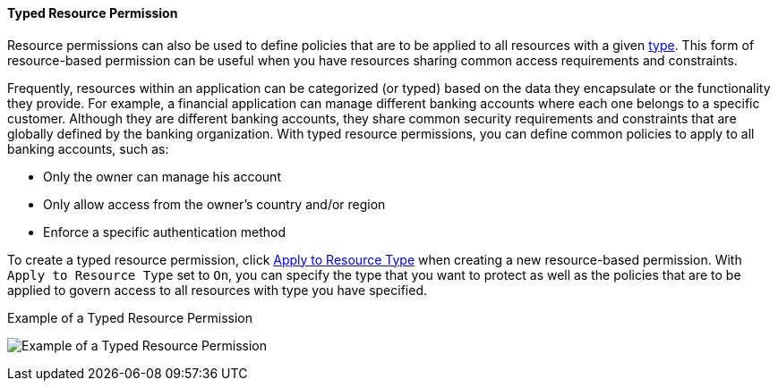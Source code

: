 [[_permission_typed_resource]]
==== Typed Resource Permission

Resource permissions can also be used to define policies that are to be applied to all resources with a given <<_resource_create_type, type>>. This form of resource-based permission can be useful when you have resources sharing common access requirements and constraints.

Frequently, resources within an application can be categorized (or typed) based on the data they encapsulate or the functionality they provide. For example, a financial application can manage different banking accounts where each one belongs to a specific customer. Although they are different banking accounts, they share common security requirements and constraints that are globally defined by the banking organization. With typed resource permissions, you can define common policies to apply to all banking accounts, such as:

* Only the owner can manage his account
* Only allow access from the owner's country and/or region
* Enforce a specific authentication method

To create a typed resource permission, click <<_permission_create_resource_apply_resource_type, Apply to Resource Type>> when creating a new resource-based permission. With `Apply to Resource Type` set to `On`,
you can specify the type that you want to protect as well as the policies that are to be applied to govern access to all resources with type you have specified.

.Example of a Typed Resource Permission
image:{project_images}/permission/typed-resource-perm-example.png[alt="Example of a Typed Resource Permission"]